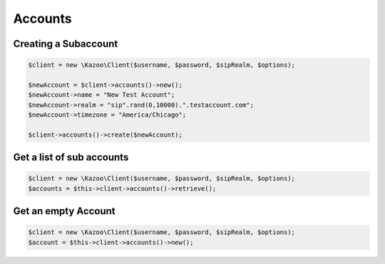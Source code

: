 ==================
Accounts
==================

Creating a Subaccount
==============================

.. code-block:: php

    $client = new \Kazoo\Client($username, $password, $sipRealm, $options);

    $newAccount = $client->accounts()->new();
    $newAccount->name = "New Test Account";
    $newAccount->realm = "sip".rand(0,10000).".testaccount.com";
    $newAccount->timezone = "America/Chicago";

    $client->accounts()->create($newAccount);

Get a list of sub accounts
==============================

.. code-block:: php

    $client = new \Kazoo\Client($username, $password, $sipRealm, $options);
    $accounts = $this->client->accounts()->retrieve();

Get an empty Account
==============================

.. code-block:: php

    $client = new \Kazoo\Client($username, $password, $sipRealm, $options);
    $account = $this->client->accounts()->new();
